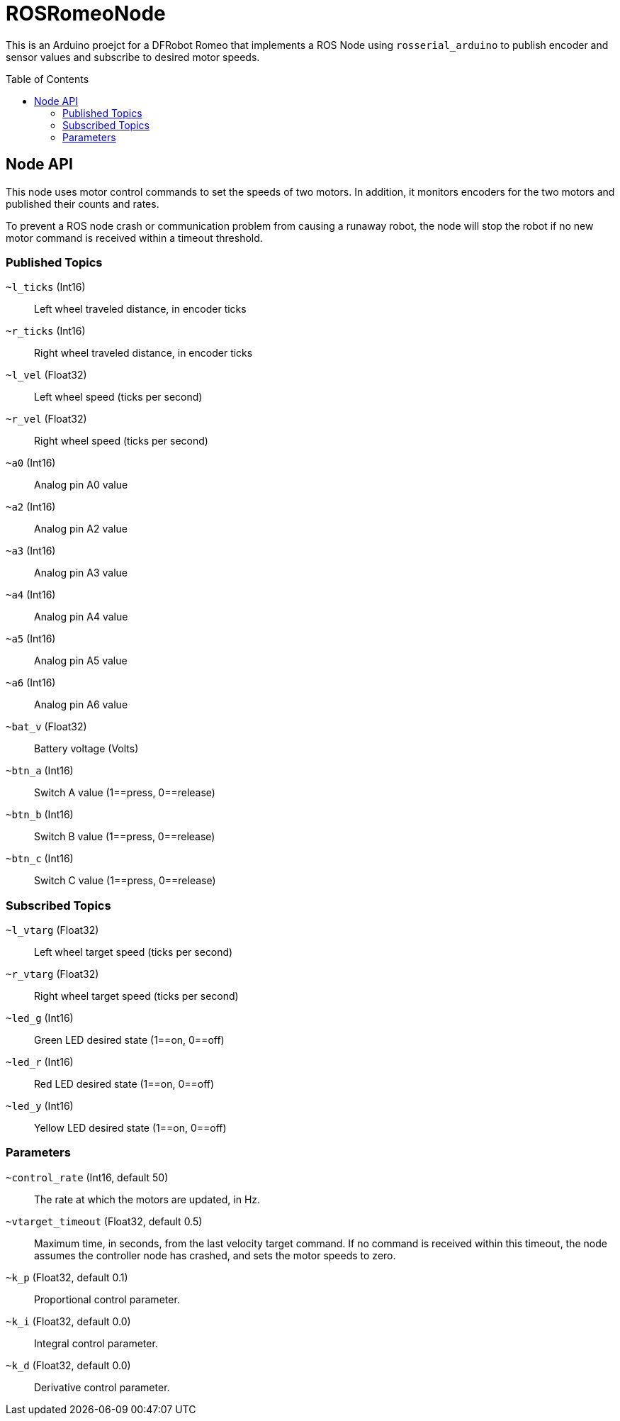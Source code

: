:imagesdir: ./images
:toc: macro

= ROSRomeoNode

This is an Arduino proejct for a DFRobot Romeo that implements a ROS
Node using `rosserial_arduino` to publish encoder and sensor values
and subscribe to desired motor speeds.

toc::[]

== Node API

This node uses motor control commands to set the speeds of two motors. In
addition, it monitors encoders for the two motors and published their
counts and rates.

To prevent a ROS node crash or communication problem from causing a
runaway robot, the node will stop the robot if no new motor command
is received within a timeout threshold.

=== Published Topics

`~l_ticks` (Int16):: Left wheel traveled distance, in encoder ticks
`~r_ticks` (Int16):: Right wheel traveled distance, in encoder ticks
`~l_vel` (Float32):: Left wheel speed (ticks per second)
`~r_vel` (Float32):: Right wheel speed (ticks per second)
`~a0` (Int16):: Analog pin A0 value
`~a2` (Int16):: Analog pin A2 value
`~a3` (Int16):: Analog pin A3 value
`~a4` (Int16):: Analog pin A4 value
`~a5` (Int16):: Analog pin A5 value
`~a6` (Int16):: Analog pin A6 value
`~bat_v` (Float32):: Battery voltage (Volts)
`~btn_a` (Int16):: Switch A value (1==press, 0==release)
`~btn_b` (Int16):: Switch B value (1==press, 0==release)
`~btn_c` (Int16):: Switch C value (1==press, 0==release)

=== Subscribed Topics

`~l_vtarg` (Float32):: Left wheel target speed (ticks per second)
`~r_vtarg` (Float32):: Right wheel target speed (ticks per second)
`~led_g` (Int16):: Green LED desired state (1==on, 0==off)
`~led_r` (Int16):: Red LED desired state (1==on, 0==off)
`~led_y` (Int16):: Yellow LED desired state (1==on, 0==off)

=== Parameters

`~control_rate` (Int16, default 50):: The rate at which the motors are updated, in Hz.
`~vtarget_timeout` (Float32, default 0.5):: Maximum time, in seconds, from the
last velocity target command. If no command is received within this timeout, the
node assumes the controller node has crashed, and sets the motor speeds to
zero.
`~k_p` (Float32, default 0.1):: Proportional control parameter.
`~k_i` (Float32, default 0.0):: Integral control parameter.
`~k_d` (Float32, default 0.0):: Derivative control parameter.
